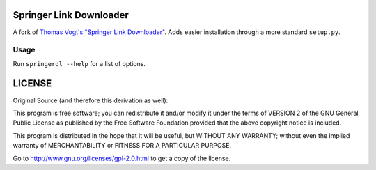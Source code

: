 Springer Link Downloader
========================

A fork of `Thomas Vogt's "Springer Link Downloader"
<https://github.com/tuxor1337/springerdownload>`_. Adds easier installation
through a more standard ``setup.py``.

Usage
-----

Run ``springerdl --help`` for a list of options.

LICENSE
=======

Original Source (and therefore this derivation as well):

This program is free software; you can redistribute it and/or modify it under
the terms of VERSION 2 of the GNU General Public License as published by the
Free Software Foundation provided that the above copyright notice is included.

This program is distributed in the hope that it will be useful, but WITHOUT ANY
WARRANTY; without even the implied warranty of MERCHANTABILITY or FITNESS FOR A
PARTICULAR PURPOSE.

Go to http://www.gnu.org/licenses/gpl-2.0.html to get a copy of the license.
